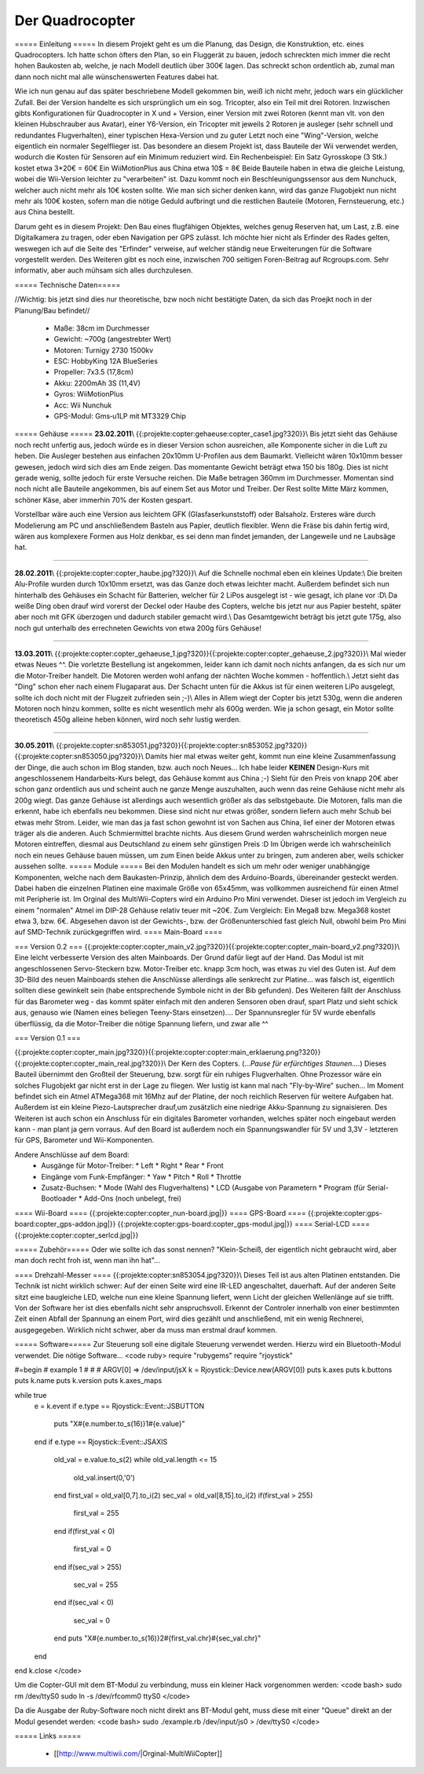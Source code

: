 Der Quadrocopter
################

===== Einleitung =====
In diesem Projekt geht es um die Planung, das Design, die Konstruktion, etc. eines Quadrocopters.
Ich hatte schon öfters den Plan, so ein Fluggerät zu bauen, jedoch schreckten mich immer die recht hohen Baukosten ab, welche, je nach Modell deutlich über 300€ lagen. Das schreckt schon ordentlich ab, zumal man dann noch nicht mal alle wünschenswerten Features dabei hat.

Wie ich nun genau auf das später beschriebene Modell gekommen bin, weiß ich nicht mehr, jedoch wars ein glücklicher Zufall. Bei der Version handelte es sich ursprünglich um ein sog. Tricopter, also ein Teil mit drei Rotoren. Inzwischen gibts Konfigurationen für Quadrocopter in X und + Version, einer Version mit zwei Rotoren (kennt man vlt. von den kleinen Hubschrauber aus Avatar), einer Y6-Version, ein Tricopter mit jeweils 2 Rotoren je ausleger (sehr schnell und redundantes Flugverhalten), einer typischen Hexa-Version und zu guter Letzt noch eine "Wing"-Version, welche eigentlich ein normaler Segelflieger ist.
Das besondere an diesem Projekt ist, dass Bauteile der Wii verwendet werden, wodurch die Kosten für Sensoren auf ein Minimum reduziert wird.
Ein Rechenbeispiel:
Ein Satz Gyrosskope (3 Stk.) kostet etwa 3*20€ = 60€
Ein WiiMotionPlus aus China etwa 10$ = 8€
Beide Bauteile haben in etwa die gleiche Leistung, wobei die Wii-Version leichter zu "verarbeiten" ist.
Dazu kommt noch ein Beschleunigungssensor aus dem Nunchuck, welcher auch nicht mehr als 10€ kosten sollte.
Wie man sich sicher denken kann, wird das ganze Flugobjekt nun nicht mehr als 100€ kosten, sofern man die nötige Geduld aufbringt und die restlichen Bauteile (Motoren, Fernsteuerung, etc.) aus China bestellt.

Darum geht es in diesem Projekt: Den Bau eines flugfähigen Objektes, welches genug Reserven hat, um Last, z.B. eine Digitalkamera zu tragen, oder eben Navigation per GPS zulässt.
Ich möchte hier nicht als Erfinder des Rades gelten, weswegen ich auf die Seite des "Erfinder" verweise, auf welcher ständig neue Erweiterungen für die Software vorgestellt werden. Des Weiteren gibt es noch eine, inzwischen 700 seitigen Foren-Beitrag auf Rcgroups.com. Sehr informativ, aber auch mühsam sich alles durchzulesen.

===== Technische Daten=====

//Wichtig: bis jetzt sind dies nur theoretische, bzw noch nicht bestätigte Daten, da sich das Proejkt noch in der Planung/Bau befindet//

  * Maße:	38cm im Durchmesser
  * Gewicht:	~700g (angestrebter Wert)
  * Motoren:	Turnigy 2730 1500kv
  * ESC:	HobbyKing 12A BlueSeries
  * Propeller:	7x3.5 (17,8cm)
  * Akku:	2200mAh 3S (11,4V)
  * Gyros:	WiiMotionPlus
  * Acc:	Wii Nunchuk
  * GPS-Modul:	Gms‐u1LP mit MT3329 Chip

===== Gehäuse =====
**23.02.2011**\\
{{:projekte:copter:gehaeuse:copter_case1.jpg?320}}\\ Bis jetzt sieht das Gehäuse noch recht unfertig aus, jedoch würde es in dieser Version schon ausreichen, alle Komponente sicher in die Luft zu heben. Die Ausleger bestehen aus einfachen 20x10mm U-Profilen aus dem Baumarkt. Vielleicht wären 10x10mm besser gewesen, jedoch wird sich dies am Ende zeigen. Das momentante Gewicht beträgt etwa 150 bis 180g. Dies ist nicht gerade wenig, sollte jedoch für erste Versuche reichen.
Die Maße betragen 360mm im Durchmesser. Momentan sind noch nicht alle Bauteile angekommen, bis auf einem Set aus Motor und Treiber. Der Rest sollte Mitte März kommen, schöner Käse, aber immerhin 70% der Kosten gespart.

Vorstellbar wäre auch eine Version aus leichtem GFK (Glasfaserkunststoff) oder Balsaholz. Ersteres wäre durch Modelierung am PC und anschließendem Basteln aus Papier, deutlich flexibler. Wenn die Fräse bis dahin fertig wird, wären aus komplexere Formen aus Holz denkbar, es sei denn man findet jemanden, der Langeweile und ne Laubsäge hat.


----

**28.02.2011**\\
{{:projekte:copter:copter_haube.jpg?320}}\\ Auf die Schnelle nochmal eben ein kleines Update:\\
Die breiten Alu-Profile wurden durch 10x10mm ersetzt, was das Ganze doch etwas leichter macht. Außerdem befindet sich nun hinterhalb des Gehäuses ein Schacht für Batterien, welcher für 2 LiPos ausgelegt ist - wie gesagt, ich plane vor :D\\ Da weiße Ding oben drauf wird vorerst der Deckel oder Haube des Copters, welche bis jetzt nur aus Papier besteht, später aber noch mit GFK überzogen und dadurch stabiler gemacht wird.\\ Das Gesamtgewicht beträgt bis jetzt gute 175g, also noch gut unterhalb des errechneten Gewichts von etwa 200g fürs Gehäuse!

----

**13.03.2011**\\
{{:projekte:copter:copter_gehaeuse_1.jpg?320}}{{:projekte:copter:copter_gehaeuse_2.jpg?320}}\\ Mal wieder etwas Neues ^^. Die vorletzte Bestellung ist angekommen, leider kann ich damit noch nichts anfangen, da es sich nur um die Motor-Treiber handelt. Die Motoren werden wohl anfang der nächten Woche kommen - hoffentlich.\\ Jetzt sieht das "Ding" schon eher nach einem Flugaparat aus. Der Schacht unten für die Akkus ist für einen weiteren LiPo ausgelegt, sollte ich doch nicht mit der Flugzeit zufrieden sein ;-)\\ Alles in Allem wiegt der Copter bis jetzt 530g, wenn die anderen Motoren noch hinzu kommen, sollte es nicht wesentlich mehr als 600g werden. Wie ja schon gesagt, ein Motor sollte theoretisch 450g alleine heben können, wird noch sehr lustig werden.

----

**30.05.2011**\\
{{:projekte:copter:sn853051.jpg?320}}{{:projekte:copter:sn853052.jpg?320}}{{:projekte:copter:sn853050.jpg?320}}\\
Damits hier mal etwas weiter geht, kommt nun eine kleine Zusammenfassung der Dinge, die auch schon im Blog standen, bzw. auch noch Neues... 
Ich habe leider **KEINEN** Design-Kurs mit angeschlossenem Handarbeits-Kurs belegt, das Gehäuse kommt aus China ;-)
Sieht für den Preis von knapp 20€ aber schon ganz ordentlich aus und scheint auch ne ganze Menge auszuhalten, auch wenn das reine Gehäuse nicht mehr als 200g wiegt. Das ganze Gehäuse ist allerdings auch wesentlich größer als das selbstgebaute.
Die Motoren, falls man die erkennt, habe ich ebenfalls neu bekommen. Diese sind nicht nur etwas größer, sondern liefern auch mehr Schub bei etwas mehr Strom. Leider, wie man das ja fast schon gewohnt ist von Sachen aus China, lief einer der Motoren etwas träger als die anderen. Auch Schmiermittel brachte nichts. Aus diesem Grund werden wahrscheinlich morgen neue Motoren eintreffen, diesmal aus Deutschland zu einem sehr günstigen Preis :D
Im Übrigen werde ich wahrscheinlich noch ein neues Gehäuse bauen müssen, um zum Einen beide Akkus unter zu bringen, zum anderen aber, weils schicker aussehen sollte.
===== Module =====
Bei den Modulen handelt es sich um mehr oder weniger unabhängige Komponenten, welche nach dem Baukasten-Prinzip, ähnlich dem des Arduino-Boards, übereinander gesteckt werden. Dabei haben die einzelnen Platinen eine maximale Größe von 65x45mm, was vollkommen ausreichend für einen Atmel mit Peripherie ist. Im Orginal des MultiWii-Copters wird ein Arduino Pro Mini verwendet. Dieser ist jedoch im Vergleich zu einem "normalen" Atmel im DIP-28 Gehäuse relativ teuer mit ~20€. Zum Vergleich: Ein Mega8 bzw. Mega368 kostet etwa 3, bzw. 6€. Abgesehen davon ist der Gewichts-, bzw. der Größenunterschied fast gleich Null, obwohl beim Pro Mini auf SMD-Technik zurückgegriffen wird.
==== Main-Board ====

=== Version 0.2 ===
{{:projekte:copter:copter_main_v2.jpg?320}}{{:projekte:copter:copter_main-board_v2.png?320}}\\
Eine leicht verbesserte Version des alten Mainboards. Der Grund dafür liegt auf der Hand. Das Modul ist mit angeschlossenen Servo-Steckern bzw. Motor-Treiber etc. knapp 3cm hoch, was etwas zu viel des Guten ist. Auf dem 3D-Bild des neuen Mainboards stehen die Anschlüsse allerdings alle senkrecht zur Platine... was falsch ist, eigentlich sollten diese gewinkelt sein (habe entsprechende Symbole nicht in der Bib gefunden).
Des Weiteren fällt der Anschluss für das Barometer weg - das kommt später einfach mit den anderen Sensoren oben drauf, spart Platz und sieht schick aus, genauso wie (Namen eines beliegen Teeny-Stars einsetzen)....
Der Spannunsregler für 5V wurde ebenfalls überflüssig, da die Motor-Treiber die nötige Spannung liefern, und zwar alle ^^

=== Version 0.1 ===

{{:projekte:copter:copter_main.jpg?320}}{{:projekte:copter:copter:main_erklaerung.png?320}}{{:projekte:copter:copter_main_real.jpg?320}}\\
Der Kern des Copters. (*...Pause für erfürchtiges Staunen....*)
Dieses Bauteil übernimmt den Großteil der Steuerung, bzw. sorgt für ein ruhiges Flugverhalten. Ohne Prozessor wäre ein solches Flugobjekt gar nicht erst in der Lage zu fliegen. Wer lustig ist kann mal nach "Fly-by-Wire" suchen...
Im Moment befindet sich ein Atmel ATMega368 mit 16Mhz auf der Platine, der noch reichlich Reserven für weitere Aufgaben hat. Außerdem ist ein kleine Piezo-Lautsprecher drauf,um zusätzlich eine niedrige Akku-Spannung zu signaisieren. Des Weiteren ist auch schon ein Anschluss für ein digitales Barometer vorhanden, welches später noch eingebaut werden kann - man plant ja gern vorraus.
Auf den Board ist außerdem noch ein Spannungswandler für 5V und 3,3V - letzteren für GPS, Barometer und Wii-Komponenten.

Andere Anschlüsse auf dem Board:
  * Ausgänge für Motor-Treiber: 
    * Left
    * Right
    * Rear
    * Front
  * Eingänge vom Funk-Empfänger:
    * Yaw
    * Pitch
    * Roll
    * Throttle
  * Zusatz-Buchsen:
    * Mode (Wahl des Flugverhaltens)
    * LCD (Ausgabe von Parametern
    * Program (für Serial-Bootloader
    * Add-Ons (noch unbelegt, frei)
==== Wii-Board ====
{{:projekte:copter:copter_nun-board.jpg|}}
==== GPS-Board ====
{{:projekte:copter:gps-board:copter_gps-addon.jpg|}}
{{:projekte:copter:gps-board:copter_gps-modul.jpg|}}
==== Serial-LCD ====
{{:projekte:copter:copter_serlcd.jpg|}}

===== Zubehör=====
Oder wie sollte ich das sonst nennen? "Klein-Scheiß, der eigentlich nicht gebraucht wird, aber man doch recht froh ist, wenn man ihn hat"... 

==== Drehzahl-Messer ====
{{:projekte:copter:sn853054.jpg?320}}\\
Dieses Teil ist aus alten Platinen entstanden. Die Technik ist nicht wirklich schwer:
Auf der einen Seite wird eine IR-LED angeschaltet, dauerhaft. Auf der anderen Seite sitzt eine baugleiche LED, welche nun eine kleine Spannung liefert, wenn Licht der gleichen Wellenlänge auf sie trifft. Von der Software her ist dies ebenfalls nicht sehr anspruchsvoll. Erkennt der Controler innerhalb von einer bestimmten Zeit einen Abfall der Spannung an einem Port, wird dies gezählt und anschließend, mit ein wenig Rechnerei, ausgegegeben. Wirklich nicht schwer, aber da muss man erstmal drauf kommen.

===== Software=====
Zur Steuerung soll eine digitale Steuerung verwendet werden. Hierzu wird ein Bluetooth-Modul verwendet.
Die nötige Software...
<code ruby>
require "rubygems"
require "rjoystick"

#=begin
# example 1
#
#
# ARGV[0] => /dev/input/jsX
k = Rjoystick::Device.new(ARGV[0])
puts k.axes
puts k.buttons
puts k.name
puts k.version
puts k.axes_maps

while true 
	e = k.event
	if e.type == Rjoystick::Event::JSBUTTON
	
		puts "X#{e.number.to_s(16)}1#{e.value}"
	end
	if e.type == Rjoystick::Event::JSAXIS
		old_val = e.value.to_s(2)
		while old_val.length <= 15
			old_val.insert(0,'0')
		end
		first_val = old_val[0,7].to_i(2)
		sec_val = old_val[8,15].to_i(2)
		if(first_val > 255) 
			first_val = 255
		end
		if(first_val < 0) 
			first_val = 0
		end
		if(sec_val > 255) 
			sec_val = 255
		end
		if(sec_val < 0) 
			sec_val = 0
		end
		puts "X#{e.number.to_s(16)}2#{first_val.chr}#{sec_val.chr}"
		
	end	
end
k.close
</code>

Um die Copter-GUI mit dem BT-Modul zu verbindung, muss ein kleiner Hack vorgenommen werden:
<code bash>
sudo rm /dev/ttyS0
sudo ln -s /dev/rfcomm0 ttyS0
</code>

Da die Ausgabe der Ruby-Software noch nicht direkt ans BT-Modul geht, muss diese mit einer "Queue" direkt an der Modul gesendet werden:
<code bash>
sudo ./example.rb /dev/input/js0 > /dev/ttyS0
</code>

===== Links =====

  * [[http://www.multiwii.com/|Orginal-MultiWiiCopter]]